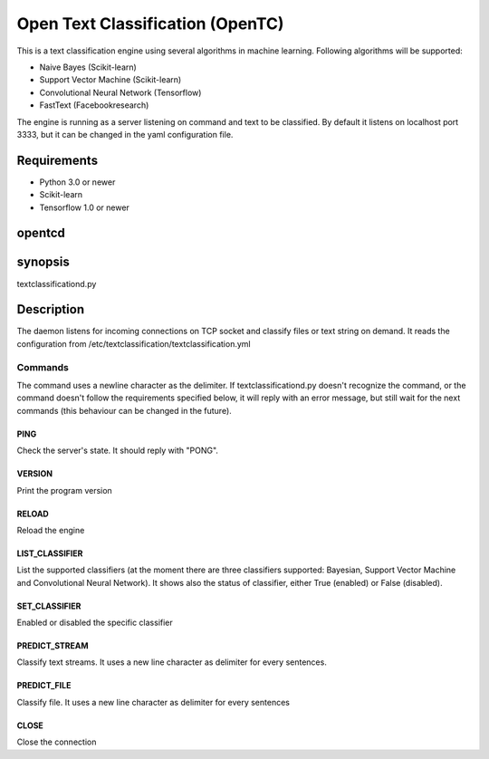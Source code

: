 =================================
Open Text Classification (OpenTC)
=================================
This is a text classification engine using several algorithms in machine learning. Following algorithms will be
supported:

- Naive Bayes (Scikit-learn)
- Support Vector Machine (Scikit-learn)
- Convolutional Neural Network (Tensorflow)
- FastText (Facebookresearch)

The engine is running as a server listening on command and text to be classified. By default it listens on localhost 
port 3333, but it can be changed in the yaml configuration file. 


Requirements
============
- Python 3.0 or newer
- Scikit-learn
- Tensorflow 1.0 or newer 


opentcd
=======

synopsis
========

textclassificationd.py

Description
===========
The daemon listens for incoming connections on TCP socket and classify files or text string on demand. 
It reads the configuration from /etc/textclassification/textclassification.yml


Commands
--------
The command uses a newline character as the delimiter. If textclassificationd.py doesn't recognize the command, 
or the command doesn't follow the requirements specified below, it will reply with an error message, but still wait 
for the next commands (this behaviour can be changed in the future).

PING
~~~~
Check the server's state. It should reply with "PONG".

VERSION
~~~~~~~
Print the program version

RELOAD
~~~~~~
Reload the engine

LIST_CLASSIFIER
~~~~~~~~~~~~~~~
List the supported classifiers (at the moment there are three classifiers
supported: Bayesian, Support Vector Machine and Convolutional Neural Network). It shows also 
the status of classifier, either True (enabled) or False (disabled).

SET_CLASSIFIER
~~~~~~~~~~~~~~
Enabled or disabled the specific classifier

PREDICT_STREAM
~~~~~~~~~~~~~~
Classify text streams. It uses a new line character as delimiter for every sentences. 

PREDICT_FILE
~~~~~~~~~~~~
Classify file. It uses a new line character as delimiter for every sentences

CLOSE
~~~~~
Close the connection

